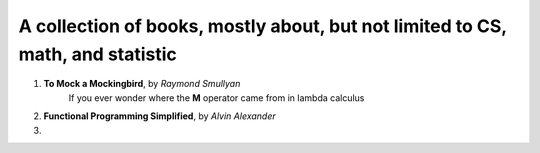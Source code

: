 ~~~~~~~~~~~~~~~~~~~~~~~~~~~~~~~~~~~~~~~~~~~~~~~~~~~~~~~~~~~~~~~~~~~~~~~~~~~~~~~~~~~~
A collection of books, mostly about, but not limited to CS, math, and statistic
~~~~~~~~~~~~~~~~~~~~~~~~~~~~~~~~~~~~~~~~~~~~~~~~~~~~~~~~~~~~~~~~~~~~~~~~~~~~~~~~~~~~

1. **To Mock a Mockingbird**, by *Raymond Smullyan*
    If you ever wonder where the **M** operator came from in lambda calculus

2. **Functional Programming Simplified**, by *Alvin Alexander*

3.  